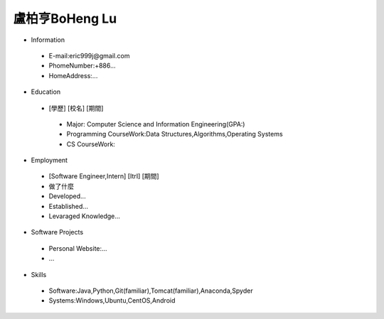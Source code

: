 ----
盧柏亨BoHeng Lu
----

- Information
 - E-mail:eric999j@gmail.com    
 - PhomeNumber:+886...  
 - HomeAddress:...  
 
- Education
 - [學歷]    [校名]    [期間]  
  - Major: Computer Science and Information Engineering(GPA:)
  - Programming CourseWork:Data Structures,Algorithms,Operating Systems
  - CS CourseWork:
- Employment
 - [Software Engineer,Intern]    [ItrI]    [期間]  
 - 做了什麼
 - Developed...
 - Established...
 - Levaraged Knowledge...
 
- Software Projects
 - Personal Website:...
 - ...
 
- Skills
 - Software:Java,Python,Git(familiar),Tomcat(familiar),Anaconda,Spyder  
 - Systems:Windows,Ubuntu,CentOS,Android

